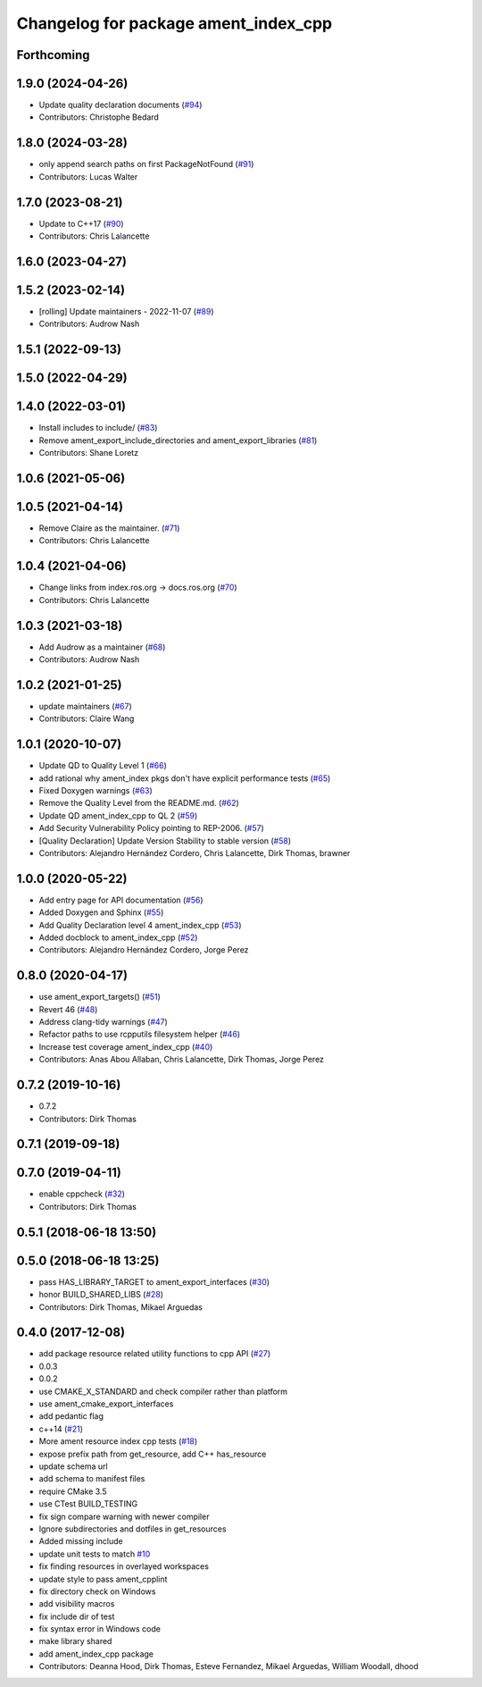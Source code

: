 ^^^^^^^^^^^^^^^^^^^^^^^^^^^^^^^^^^^^^
Changelog for package ament_index_cpp
^^^^^^^^^^^^^^^^^^^^^^^^^^^^^^^^^^^^^

Forthcoming
-----------

1.9.0 (2024-04-26)
------------------
* Update quality declaration documents (`#94 <https://github.com/ament/ament_index/issues/94>`_)
* Contributors: Christophe Bedard

1.8.0 (2024-03-28)
------------------
* only append search paths on first PackageNotFound (`#91 <https://github.com/ament/ament_index/issues/91>`_)
* Contributors: Lucas Walter

1.7.0 (2023-08-21)
------------------
* Update to C++17 (`#90 <https://github.com/ament/ament_index/issues/90>`_)
* Contributors: Chris Lalancette

1.6.0 (2023-04-27)
------------------

1.5.2 (2023-02-14)
------------------
* [rolling] Update maintainers - 2022-11-07 (`#89 <https://github.com/ament/ament_index/issues/89>`_)
* Contributors: Audrow Nash

1.5.1 (2022-09-13)
------------------

1.5.0 (2022-04-29)
------------------

1.4.0 (2022-03-01)
------------------
* Install includes to include/ (`#83 <https://github.com/ament/ament_index/issues/83>`_)
* Remove ament_export_include_directories and ament_export_libraries (`#81 <https://github.com/ament/ament_index/issues/81>`_)
* Contributors: Shane Loretz

1.0.6 (2021-05-06)
------------------

1.0.5 (2021-04-14)
------------------
* Remove Claire as the maintainer. (`#71 <https://github.com/ament/ament_index/issues/71>`_)
* Contributors: Chris Lalancette

1.0.4 (2021-04-06)
------------------
* Change links from index.ros.org -> docs.ros.org (`#70 <https://github.com/ament/ament_index/issues/70>`_)
* Contributors: Chris Lalancette

1.0.3 (2021-03-18)
------------------
* Add Audrow as a maintainer (`#68 <https://github.com/ament/ament_index/issues/68>`_)
* Contributors: Audrow Nash

1.0.2 (2021-01-25)
------------------
* update maintainers (`#67 <https://github.com/ament/ament_index/issues/67>`_)
* Contributors: Claire Wang

1.0.1 (2020-10-07)
------------------
* Update QD to Quality Level 1 (`#66 <https://github.com/ament/ament_index/issues/66>`_)
* add rational why ament_index pkgs don't have explicit performance tests (`#65 <https://github.com/ament/ament_index/issues/65>`_)
* Fixed Doxygen warnings (`#63 <https://github.com/ament/ament_index/issues/63>`_)
* Remove the Quality Level from the README.md. (`#62 <https://github.com/ament/ament_index/issues/62>`_)
* Update QD ament_index_cpp to QL 2 (`#59 <https://github.com/ament/ament_index/issues/59>`_)
* Add Security Vulnerability Policy pointing to REP-2006. (`#57 <https://github.com/ament/ament_index/issues/57>`_)
* [Quality Declaration] Update Version Stability to stable version (`#58 <https://github.com/ament/ament_index/issues/58>`_)
* Contributors: Alejandro Hernández Cordero, Chris Lalancette, Dirk Thomas, brawner

1.0.0 (2020-05-22)
------------------
* Add entry page for API documentation (`#56 <https://github.com/ament/ament_index/issues/56>`_)
* Added Doxygen and Sphinx (`#55 <https://github.com/ament/ament_index/issues/55>`_)
* Add Quality Declaration level 4 ament_index_cpp (`#53 <https://github.com/ament/ament_index/issues/53>`_)
* Added docblock to ament_index_cpp (`#52 <https://github.com/ament/ament_index/issues/52>`_)
* Contributors: Alejandro Hernández Cordero, Jorge Perez

0.8.0 (2020-04-17)
------------------
* use ament_export_targets() (`#51 <https://github.com/ament/ament_index/issues/51>`_)
* Revert 46 (`#48 <https://github.com/ament/ament_index/issues/48>`_)
* Address clang-tidy warnings (`#47 <https://github.com/ament/ament_index/issues/47>`_)
* Refactor paths to use rcpputils filesystem helper (`#46 <https://github.com/ament/ament_index/issues/46>`_)
* Increase test coverage ament_index_cpp (`#40 <https://github.com/ament/ament_index/issues/40>`_)
* Contributors: Anas Abou Allaban, Chris Lalancette, Dirk Thomas, Jorge Perez

0.7.2 (2019-10-16)
------------------
* 0.7.2
* Contributors: Dirk Thomas

0.7.1 (2019-09-18)
------------------

0.7.0 (2019-04-11)
------------------
* enable cppcheck (`#32 <https://github.com/ament/ament_index/issues/32>`_)
* Contributors: Dirk Thomas

0.5.1 (2018-06-18 13:50)
------------------------

0.5.0 (2018-06-18 13:25)
------------------------
* pass HAS_LIBRARY_TARGET to ament_export_interfaces (`#30 <https://github.com/ament/ament_index/issues/30>`_)
* honor BUILD_SHARED_LIBS (`#28 <https://github.com/ament/ament_index/issues/28>`_)
* Contributors: Dirk Thomas, Mikael Arguedas

0.4.0 (2017-12-08)
------------------
* add package resource related utility functions to cpp API (`#27 <https://github.com/ament/ament_index/issues/27>`_)
* 0.0.3
* 0.0.2
* use CMAKE_X_STANDARD and check compiler rather than platform
* use ament_cmake_export_interfaces
* add pedantic flag
* c++14 (`#21 <https://github.com/ament/ament_index/issues/21>`_)
* More ament resource index cpp tests (`#18 <https://github.com/ament/ament_index/issues/18>`_)
* expose prefix path from get_resource, add C++ has_resource
* update schema url
* add schema to manifest files
* require CMake 3.5
* use CTest BUILD_TESTING
* fix sign compare warning with newer compiler
* Ignore subdirectories and dotfiles in get_resources
* Added missing include
* update unit tests to match `#10 <https://github.com/ament/ament_index/issues/10>`_
* fix finding resources in overlayed workspaces
* update style to pass ament_cpplint
* fix directory check on Windows
* add visibility macros
* fix include dir of test
* fix syntax error in Windows code
* make library shared
* add ament_index_cpp package
* Contributors: Deanna Hood, Dirk Thomas, Esteve Fernandez, Mikael Arguedas, William Woodall, dhood
